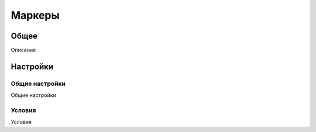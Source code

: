 Маркеры
********************

.. _markers-table-link:

Общее
======

Описание

Настройки
==========

Общие настройки
~~~~~~~~~~~~~~~~~~~

.. _markers-details-details-table-table-link:

Общие настройки

Условия
~~~~~~~~~~~~~~~~~~~

.. _markers-details-features-tab-table-link:

Условия


